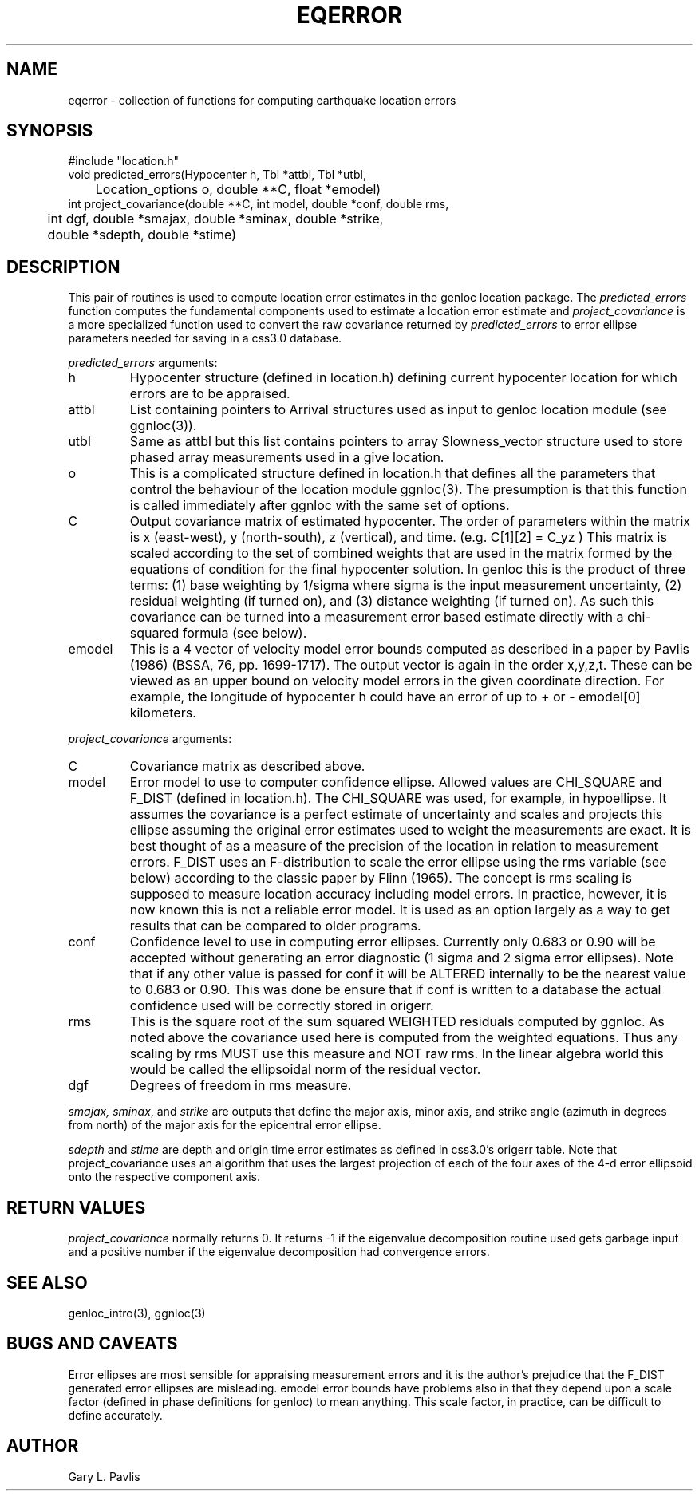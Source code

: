 .TH EQERROR 3 "%G%"
.SH NAME
eqerror - collection of functions for computing earthquake location errors
.SH SYNOPSIS
.nf
#include "location.h"
void predicted_errors(Hypocenter h, Tbl *attbl, Tbl *utbl, 
	Location_options o, double **C, float *emodel)
int project_covariance(double **C, int model, double *conf, double rms,
	int dgf, double *smajax, double *sminax, double *strike,
	double *sdepth, double *stime)

.fi
.SH DESCRIPTION
.LP
This pair of routines is used to compute location error estimates in
the genloc location package.  The \fIpredicted_errors\fR function 
computes the fundamental components used to estimate a location error
estimate and \fIproject_covariance\fR is a more specialized function
used to convert the raw covariance returned by \fIpredicted_errors\fR
to error ellipse parameters needed for saving in a css3.0 database.  
.LP
\fIpredicted_errors\fR arguments:
.IP h
Hypocenter structure (defined in location.h) defining current hypocenter
location for which errors are to be appraised.
.IP attbl
List containing pointers to Arrival structures used as input to genloc
location module (see ggnloc(3)).
.IP utbl
Same as attbl but this list contains pointers to array Slowness_vector 
structure used to store phased array measurements used in a give location.
.IP o
This is a complicated structure defined in location.h that defines all
the parameters that control the behaviour of the location module 
ggnloc(3).  The presumption is that this function is called immediately
after ggnloc with the same set of options.
.IP C
Output covariance matrix of estimated hypocenter. The order of parameters 
within the matrix is x (east-west), y (north-south), z (vertical), and 
time.  (e.g. C[1][2] = C_yz )  This matrix is scaled according to the 
set of combined weights that are used in the matrix formed by the 
equations of condition for the final hypocenter solution.  In genloc
this is the product of three terms:  (1) base weighting by 1/sigma where
sigma is the input measurement uncertainty, (2) residual weighting (if
turned on), and (3) distance weighting (if turned on).  As such this
covariance can be turned into a measurement error based estimate 
directly with a chi-squared formula (see below).  
.IP emodel
This is a 4 vector of velocity model error bounds computed as described
in a paper by Pavlis (1986) (BSSA, 76, pp. 1699-1717).   The output
vector is again in the order x,y,z,t.  These can be viewed as an upper
bound on velocity model errors in the given coordinate direction.  
For example, the longitude of hypocenter h could have an error of
up to + or - emodel[0] kilometers.  
.LP
\fIproject_covariance\fR arguments:
.IP C
Covariance matrix as described above.
.IP model 
Error model to use to computer confidence ellipse.  Allowed values
are CHI_SQUARE and F_DIST (defined in location.h).  The CHI_SQUARE
was used, for example, in hypoellipse.  It assumes the covariance
is a perfect estimate of uncertainty and scales and projects this
ellipse assuming the original error estimates used to weight the
measurements are exact.  It is best thought of as a measure of
the precision of the location in relation to measurement errors.
F_DIST uses an F-distribution to scale the error ellipse using
the rms variable (see below) according to the classic paper
by Flinn (1965).  The concept is rms scaling is supposed to 
measure location accuracy including model errors.  In practice,
however, it is now known this is not a reliable error model.  It is
used as an option largely as a way to get results that can be compared to
older programs.  
.IP conf
Confidence level to use in computing error ellipses.  Currently only
0.683 or 0.90 will be accepted without generating an error diagnostic
(1 sigma and 2 sigma error ellipses).  Note that if any other value is
passed for conf it will be ALTERED internally to be the nearest value 
to 0.683 or 0.90.  This was done be ensure that if conf is written to 
a database the actual confidence used will be correctly stored in origerr.
.IP rms
This is the square root of the sum squared WEIGHTED residuals computed
by ggnloc.  As noted above the covariance used here is computed from
the weighted equations.  Thus any scaling by rms MUST use this measure
and NOT raw rms.  In the linear algebra world this would be called
the ellipsoidal norm of the residual vector.  
.IP dgf
Degrees of freedom in rms measure.
.LP
\fIsmajax, sminax\fR, and \fIstrike\fR are outputs that
define the major axis, minor
axis, and strike angle (azimuth in degrees from north)
of the major axis for the epicentral error ellipse.
.LP
\fIsdepth\fR and \fIstime\fR are depth and origin time error estimates
as defined in css3.0's origerr table.  Note that project_covariance uses
an algorithm that uses the largest projection of each of the four
axes of the 4-d error ellipsoid onto the respective component axis.
.SH RETURN VALUES
.LP
\fIproject_covariance\fR normally returns 0.  It returns -1 if
the eigenvalue decomposition routine used gets garbage input and
a positive number if the eigenvalue decomposition had convergence
errors.  
.SH "SEE ALSO"
.nf
genloc_intro(3), ggnloc(3)
.fi
.SH "BUGS AND CAVEATS"
.LP
Error ellipses are most sensible for appraising measurement errors
and it is the author's prejudice that the F_DIST generated error
ellipses are misleading.  emodel error bounds have problems also 
in that they depend upon a scale factor (defined in phase definitions
for genloc) to mean anything.  This scale factor, in practice, can
be difficult to define accurately. 
.SH AUTHOR
Gary L. Pavlis
